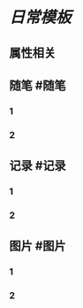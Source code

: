* [[日常模板]]
:PROPERTIES:
:template: 每日模板
:template-including-parent: false
:END:
** 属性相关
#+类型: 每日记录
#+日期: [[2022_01_24]]
** 随笔 #随笔
*** 1
*** 2
** 记录 #记录
*** 1
*** 2
** 图片 #图片
*** 1
*** 2
